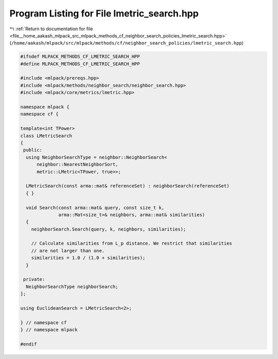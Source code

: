 
.. _program_listing_file__home_aakash_mlpack_src_mlpack_methods_cf_neighbor_search_policies_lmetric_search.hpp:

Program Listing for File lmetric_search.hpp
===========================================

|exhale_lsh| :ref:`Return to documentation for file <file__home_aakash_mlpack_src_mlpack_methods_cf_neighbor_search_policies_lmetric_search.hpp>` (``/home/aakash/mlpack/src/mlpack/methods/cf/neighbor_search_policies/lmetric_search.hpp``)

.. |exhale_lsh| unicode:: U+021B0 .. UPWARDS ARROW WITH TIP LEFTWARDS

.. code-block:: cpp

   
   #ifndef MLPACK_METHODS_CF_LMETRIC_SEARCH_HPP
   #define MLPACK_METHODS_CF_LMETRIC_SEARCH_HPP
   
   #include <mlpack/prereqs.hpp>
   #include <mlpack/methods/neighbor_search/neighbor_search.hpp>
   #include <mlpack/core/metrics/lmetric.hpp>
   
   namespace mlpack {
   namespace cf {
   
   template<int TPower>
   class LMetricSearch
   {
    public:
     using NeighborSearchType = neighbor::NeighborSearch<
         neighbor::NearestNeighborSort,
         metric::LMetric<TPower, true>>;
   
     LMetricSearch(const arma::mat& referenceSet) : neighborSearch(referenceSet)
     { }
   
     void Search(const arma::mat& query, const size_t k,
                 arma::Mat<size_t>& neighbors, arma::mat& similarities)
     {
       neighborSearch.Search(query, k, neighbors, similarities);
   
       // Calculate similarities from L_p distance. We restrict that similarities
       // are not larger than one.
       similarities = 1.0 / (1.0 + similarities);
     }
   
    private:
     NeighborSearchType neighborSearch;
   };
   
   using EuclideanSearch = LMetricSearch<2>;
   
   } // namespace cf
   } // namespace mlpack
   
   #endif
